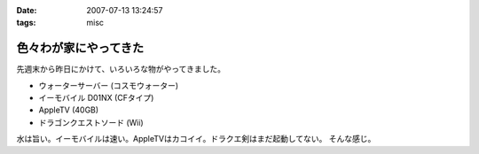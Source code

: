 :date: 2007-07-13 13:24:57
:tags: misc

=================================
色々わが家にやってきた
=================================

先週末から昨日にかけて、いろいろな物がやってきました。

- ウォーターサーバー (コスモウォーター)
- イーモバイル D01NX (CFタイプ)
- AppleTV (40GB)
- ドラゴンクエストソード (Wii)

水は旨い。イーモバイルは速い。AppleTVはカコイイ。ドラクエ剣はまだ起動してない。
そんな感じ。


.. :extend type: text/html
.. :extend:

